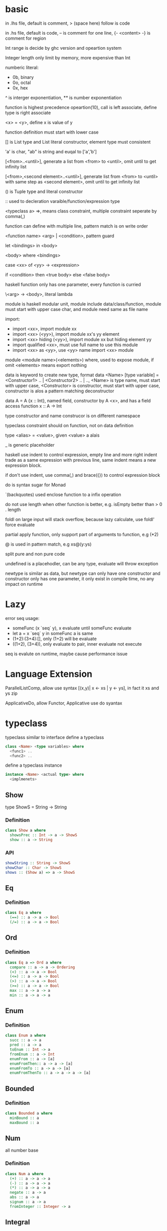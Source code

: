 * basic
  in .lhs file, default is comment, > (space here) follow is code

  in .hs file, default is code, -- is comment for one line, {- <content> -} is comment for region

  Int range is decide by ghc version and opeartion system

  Integer length only limit by memory, more expensive than Int

  numberic literal:
  - 0b, binary
  - 0o, octal
  - 0x, hex

  ^ is interger exponentiation, ** is number exponentiation

  function is highest precedence opeartion(10), call is left associate, define type is right associate

  <x> = <y>, define x is value of y

  function definition must start with lower case

  [] is List type and List literal constructor, element type must consistent

  'a' is char, "ab" is string and euqal to ['a','b']

  [<from>..<until>], generate a list from <from> to <until>, omit until to get infinity list

  [<from>,<second element>..<until>], generate list from <from> to <until> with same step as <second element>, omit until to get infinity list

  () is Tuple type and literal constructor

  :: used to decleration varaible/function/expression type

  <typeclass a> =>, means class constraint, multiple constraint seperate by comma(,)

  function can define with multiple line, pattern match is on write order

  <function name> <arg> | <condition>, pattern guard

  let <bindings> in <body>

  <body> where <bindings>

  case <xx> of <yy> -> <expression>

  if <condition> then <true body> else <false body>

  haskell function only has one parameter, every function is curried

  \<arg> -> <body>, literal lambda

  module is haskell modular unit, module include data/class/function, module must start with upper case char, and module need same as file name

  import:
  - import <xx>, import module xx
  - import <xx> (<yy>), import module xx's yy element
  - import <xx> hiding (<yy>), import module xx but hiding element yy
  - import qualified <xx>, must use full name to use this module
  - import <xx> as <yy>, use <yy> name import <xx> module

  module <module name>(<elements>) where, used to expose module, if omit <elements> means export nothing

  data is keyword to create new type, format data <Name> [type variable] = <Constructor1> .. | <Constructor2> .. | .., <Name> is type name, must start with upper case, <Constructor> is constructor, must start with upper case, constructor is alos a pattern matching deconstructor

  data A = A {x :: Int}, named field, constructor by A <x>, and has a field access function x :: A -> Int

  type constructor and name construcor is on different namespace

  typeclass constraint should on function, not on data definition

  type <alias> = <value>, given <value> a alais 

  _ is generic placeholder

  haskell use indent to control expression, empty line and more right indent trade as a same expression with previous line, same indent means a new expression block.

  if don't use indent, use comma(,) and brace({}) to control expression block

  do is syntax sugar for Monad 

  `(backquotes) used enclose function to a infix operation

  do not use length when other function is better, e.g. isEmpty better than > 0 . length

  foldl on large input will stack overflow, because lazy calculate, use foldl' force evaluate

  partial apply function, only support part of arguments to function, e.g (*2)

  @ is used in pattern match, e.g xs@(y:ys)

  split pure and non pure code

  undefined is a placehodler, can be any type, evaluate will throw exception

  newtype is similar as data, but newtype can only have one constructor and constructor only has one parameter, it only exist in compile time, no any impact on runtime
* Lazy
  error seq usage:
  - someFunc (x `seq` y), x evaluate until someFunc evaluate
  - let a = x `seq` y in someFunc a is same
  - (1+2):(3+4):[], only (1+2) will be evaluate
  - ((1+2), (3+4)), only evaluate to pair, inner evaluate not execute
  seq is evalute on runtime, maybe cause performance issue
   
* Language Extension

  ParallelListComp, allow use syntax [(x,y)| x <- xs | y <- ys], in fact it xs and ys zip

  ApplicativeDo, allow Functor, Applicative use do syantax

* typeclass
  typeclass similar to interface
  define a typeclass
  #+BEGIN_SRC haskell
  class <Name> <type variables> where
    <func1> ..
    <func2> ..
  #+END_SRC
  define a typeclass instance
  #+BEGIN_SRC haskell
  instance <Name> <actual type> where
    <implmenets>
  #+END_SRC
** Show
   type ShowS = String -> String
*** Definition
    #+BEGIN_SRC haskell
    class Show a where
      showsPrec :: Int -> a -> ShowS
      show :: a -> String
    #+END_SRC
*** API
    #+BEGIN_SRC haskell
    showString :: String -> ShowS
    showChar :: Char -> ShowS
    shows :: (Show a) => a -> ShowS
    #+END_SRC
** Eq
*** Definition
    #+BEGIN_SRC haskell
    class Eq a where
      (==) :: a -> a -> Bool
      (/=) :: a -> a -> Bool
    #+END_SRC
** Ord
*** Definition
    #+BEGIN_SRC haskell
    class Eq a => Ord a where
      compare :: a -> a -> Ordering
      (<) :: a -> a -> Bool
      (<=) :: a -> a -> Bool
      (>) :: a -> a -> Bool
      (>=) :: a -> a -> Bool
      max :: a -> a -> a
      min :: a -> a -> a
    #+END_SRC

** Enum  
*** Definition
    #+BEGIN_SRC haskell
    class Enum a where
      succ :: a -> a
      pred :: a -> a
      toEnum :: Int -> a
      fromEnum :: a -> Int
      enumFrom :: a -> [a]
      enumFromThen:: a -> a -> [a]
      enumFromTo :: a -> a -> [a]
      enumFromThenTo :: a -> a -> a -> [a]
    #+END_SRC
** Bounded
*** Definition
    #+BEGIN_SRC haskell
    class Bounded a where
      minBound :: a
      maxBound :: a
    #+END_SRC
** Num
   all number base
*** Definition
    #+BEGIN_SRC haskell
    class Num a where
      (+) :: a -> a -> a
      (-) :: a -> a -> a
      (*) :: a -> a -> a
      negate :: a -> a
      abs :: a -> a
      signum :: a -> a
      fromInteger :: Integer -> a
    #+END_SRC
** Integral
   Integral number base
*** Definition
    #+BEGIN_SRC haskell
    class (Real a, Enum a) => Integral a where
      quot :: a -> a -> a
      rem :: a -> a -> a
      div :: a -> a -> a
      mod :: a -> a -> a
      quotRem :: a -> a -> (a, a)
      divMod :: a -> a -> (a, a)
      toInteger :: a -> Integer
    #+END_SRC
** Floating
*** Definition
    #+BEGIN_SRC haskell
    class Fractional a => Floating a where
      pi :: a
      exp :: a -> a
      log :: a -> a
      sqrt :: a -> a
      (**) :: a -> a -> a
      logBase :: a -> a -> a
      sin :: a -> a
      cos :: a -> a
      tan :: a -> a
      asin :: a -> a
      acos :: a -> a
      atan :: a -> a
      sinh :: a -> a
      cosh :: a -> a
      tanh :: a -> a
      asinh :: a -> a
      acosh :: a -> a
      atanh :: a -> a
      GHC.Float.log1p :: a -> a
      GHC.Float.expm1 :: a -> a
      GHC.Float.log1pexp :: a -> a
      GHC.Float.log1mexp :: a -> a
    #+END_SRC
** Functor
*** Definition
    #+BEGIN_SRC haskell
   class Functor f where
     fmap :: (a -> b) -> f a -> f b
    #+END_SRC
*** API
    #+BEGIN_SRC haskell
   void :: (Functor f) -> f a -> f ()
    #+END_SRC
** Applicative
*** Definition
    #+BEGIN_SRC haskell
   class Pointed f where
     point :: a -> f a

   class (Pointed f, Functor f) => Applicative f where
     pure :: a -> f a
     (<*>) :: f (a -> b) -> f a -> f b
     pure = point
    #+END_SRC
*** Implmenet Functor
    #+BEGIN_SRC haskell
   fmap :: (Applicative f) => (a -> b) -> f a -> f b
   fmap f fa = (pure f) <*> fa
    #+END_SRC
*** API
    #+BEGIN_SRC haskell
    forever :: Applicative m => m a -> m b
    when :: Applicative m => Bool -> m () -> m () -- when condition is true, execute second arg else return ()
    unless :: Applicative m => Bool -> m () -> m ()
    #+END_SRC 
** Monad
*** Definition
    #+BEGIN_SRC haskell
   class Applicative m => Monad m where
     return :: a -> m a
     join :: m (m a) -> m a
     (>>=) :: m a -> (a -> m b) -> m b
     (>>) :: m a -> m b -> m b
     return = pure
     join mma = mma >>= id
     (>>=) ma m = join $ fmap m ma
     (>>) ma mb = ma >>= \_ -> mb
    #+END_SRC
*** Laws
    join . return = id = join . fmap return

    join . join = join . fmap join
*** API
    #+BEGIN_SRC haskell
   filterM :: Monad m => (a -> m Bool) -> [a] -> m [a]
   mfilter :: (MonadPlus m) => (a -> Bool) -> m a -> m a
   foldM :: (Foldable t, Monad m) => (b -> a -> m b) -> b -> m a -> m b
   foldM_ :: (Foldable t, Monad m) => (b -> a -> m b) -> b -> m a -> m ()
   replicateM :: Monad m => Int -> m a -> m [a]
   replicateM_ :: Monad m => Int -> m a -> m ()
   (<=<) :: Monad m => (b -> m c) -> (a -> m b) -> a -> m c
   (>>=) :: Monad m => m a -> (a -> m b) -> m b
   (>=>) :: Monad m => (a -> m b) -> (b -> m c) -> (a -> m c)
   (=<<) :: Monad m => (a -> m b) -> m a -> m b
    #+END_SRC

** MonadPlus
   #+BEGIN_SRC haskell
   class Monad m => MonadPlus m where
     mzero :: m a
     mplus :: m a -> m a -> m a
   #+END_SRC
   it similar with Alternative, can used to implmenet Monoid

   match laws:
   - mzero `mplus` m = m
   - m `mplus` mzero = m
   - m `mplus` (n `mplus` o) = (m `mplus` n) `mplus` o
   - mzero >>= f = mzero
   - v >>= (\x -> mzero) = mzero
   - v >> mzero = mzero
   - mplus a b >>= k = mplus (a >>= k) (b >>= k)
* Functor Applicative Monad some function is similar, should use more general ** fmap liftA liftM #+BEGIN_SRC haskell fmap :: Functor f => (a -> b) -> f a -> f b liftA :: Applicative f => (a -> b) -> f a -> f b liftM :: Monad m => (a -> r) -> m a -> m r #+END_SRC ** forM mapM traverse #+BEGIN_SRC haskell forM :: (Monad m, Traversable t) => t a -> (a -> m b) -> m (t b) mapM :: (Monad m, Traversable t) => (a -> m b) -> t a -> m (t b) mapM_ :: (Foldable t, Monad m) => (a -> m b) -> t a -> m () traverse :: (Applicative f, Traversable t) => (a -> f b) -> f b -> f (t b) #+END_SRC ** sequence sequenceA #+BEGIN_SRC haskell sequence :: (Monad m, Traversable t) => t (m a) -> m (t a) sequenceA :: (Applicative f, Traversable t) => t (f a) -> f (t a) #+END_SRC ** ap (<*>) #+BEGIN_SRC haskell ap :: Monad m => m (a -> b) -> m a -> m b (<*>) :: Applicative f => f (a -> b) -> f a -> f b #+END_SRC ** liftM2 liftM3 liftA2 liftA3 #+BEGIN_SRC haskell liftM2 :: Monad m => (a1 -> a2 -> r) -> m a1 -> m a2 -> m r liftA2 :: Applicative f => (a -> b -> c) -> f a -> f b -> f c liftM3 :: Monad m => (a1 -> a2 -> a3 -> r) -> m a1 -> m a2 -> m a3 -> mr liftA3 :: Applicative f => (a -> b -> c -> d) -> f a -> f b -> f c -> f d #+END_SRC
* IO
  IORef, used to save/get/modify memory value in IO monad
* API
** Prelude
   flip :: (a -> b -> c) -> b -> a -> c
   ($) :: (a -> b) -> a -> b, right associate, lowest precedence
   (.) :: (b -> c) -> (a -> b) -> a -> c, compose function, right associate
   lines :: String -> [String], split content by new line
   unline :: [String] -> String
   words :: String -> [String], split content by white space
   unwords :: [String] -> String
   seq :: a -> b -> b, force evaluate first argument then return second argument
   
** Data.List
   (++) :: [a] -> [a] -> [a], concat list
   head :: [a] -> a, get first element of list
   tail :: [a] -> [a], get element except first
   last:: [a] -> a, get last element of list
   init:: [a] -> [a], get element except last
   !! :: [a] -> Int -> a, get element by index(based 0)
   reverse :: [a] -> [a], reverse list
   take :: Int -> [a] -> [a], take n element from list
   drop :: Int -> [a] -> [a], drop n element then get list
   cycle :: [a] -> [a], generate infinity repeat list(from list, repeat pattern is list)
   repeat :: a -> [a], generate infinity repeat list(from element, repeat pattern is element)
   replicate :: Int -> a -> [a], repeat elemnt n times
   zip :: [a] -> [b] -> [(a,b)], length base on short one
   zipWith :: (a -> b -> c) -> [a] -> [b] -> [c]
   zip3 :: [a] -> [b] -> [c] -> [(a,b,c)]
   num :: Eq a => [a] -> [a], remove duplicate element
   splitAt :: Int -> [a] -> ([a], [a])
   span :: (a -> Bool) -> [a] -> ([a], [a]), takeWhile p + dropWhile p
   break :: (a -> Bool) -> [a] -> ([a], [a]), takeWhile (not p) + dropWhile (not p)
   partition :: (a -> Bool) -> [a] -> ([a], [a]), filter p + filter (not p)
   isPrefixOf :: Eq a => [a] -> [a] -> Bool
   isInfixOf :: Eq a => [a] -> [a] -> Bool
   isSuffixOf :: Eq a => [a] -> [a] -> Bool
   findIndex :: (a -> Bool) -> [a] -> Maybe Int
   findIndices :: (a -> Bool) -> [a] -> [Int]
   group :: Eq a => [a] -> [ [ a ] ]
   inits :: [a] -> [ [ a ] ]
   tails :: [a] -> [ [ a ] ]
   elemIndex :: Eq a => a -> [a] -> Maybe Int
   elemIndices :: Eq a => a -> [a] -> [Int]
   nub :: Eq a => [a] -> [a], remove duplicate
   union :: Eq a => [a] -> [a] -> [a], union with remove duplicate(only remove element from second list duplicate) e.g union [1,2] [1,1,3] = [1,2,3] union [1,1,2] [1,1,3] = [1,1,2,3]
   intersect :: Eq a => [a] -> [a] -> [a], keep same element(if element duplicate, not remove) e.g intersect [1,1,2] [1,1,3] = [1,1]
   insert :: Ord a => a -> [a] -> [a], insert element to first less or equal than it location
   delete :: Eq a => a -> [a] -> [a], delete first appear element
   (\\) :: Eq a -> [a] -> [a] -> [a], delete every element in second list from first list(duplicate in first list only remove n times occur in second list), e.g. [1,1,2,3] \\ [1,2] = [1,3]
   iterate :: (a -> a) -> a -> [a], generate infinity list by use f to generate value, init value is pass by arg, then value from previous result
   intersperse :: a -> [a] -> [a]
   interclate :: [a] -> [ [ a ] ] -> [a]
   transpose :: [ [a] ] -> [ [a] ], matrix transpose

** Data.Foldable
   length :: Foldable a => t a -> Int, get length of t a
   minimum :: (Foldable t, Ord a) => t a -> a, get mimimum element
   maximum:: (Foldable t, Ord a) => t a -> a, get mimimum element
   elem :: (Foldable t, Eq a) => a -> t a -> Bool, test is element exist
   notElem :: (Foldable t, Eq a) => a -> t a -> Bool
   sum :: (Folable t, Num a) => t a -> a
   product :: (Foldable t, Num a) => t a -> a
   concat :: Foldable t => t [a] -> [a]
   find :: (Foldable t) => (a -> Bool) -> t a -> Maybe a
   foldl :: Foldable t => (b -> a -> b) -> b -> t a -> b, foldl' is strict version
   foldl1 :: Foldable t => (a -> a -> a) -> t a -> a
   foldr :: Foldable t => (a -> b -> b) -> b -> t a -> b, foldr' is strict version
   foldr1 :: Foldable t => (a -> a -> a) -> t a -> a
   scanl:: Foldable t => (b -> a -> b) -> b -> t a -> [b]
   scanl1:: Foldable t => (a -> a -> a) -> t a -> [a]
   scanr:: Foldable t => (a -> b -> b) -> b -> t a -> [b]
   scanr1:: Foldable t => (a -> a -> a) -> t a -> [a]
   concatMap :: Foldable t => (a -> [b]) -> t a -> [b]
   and :: Foldable t => t Bool -> Bool
   or :: Foldable t => t Bool -> Bool
   any :: Folable t => (a -> Bool) -> t a -> Bool
   all :: Folable t => (a -> Bool) -> t a -> Bool
   
** Data.Maybe
   data Maybe a = Nothing | Just a
** Data.Either
   data Either a b = Left a | Right b 
** Data.Map
   fromList :: Ord k => [(k,a)] -> Map k a
   toList :: Map k a -> [(k,a)]
** Data.Function
   on :: (b -> b -> c) -> (a -> b) -> a -> a -> c
** Data.Char
   generalCategory :: Char -> GHC.Unicode.GeneralCategory
   ord :: Char -> Int
   chr :: Int -> Char
   digitToInt :: Char -> Int, parse decimal char to int
   intToDigit :: Int -> Char
   toUpper :: Char -> Char
   toLower :: Char -> Char
   toTitle :: Char -> Char
** Data.Time

*** Data.Time.Calendar

    ModifiedJulianDay :: Integer -> Day, Julian Day set 1858/11/17 is first day

    toGregorian :: Day -> (Integer, Int, Int)

    isLeapYear :: Integer -> Bool

*** Data.Time.Clock Data.Time.Format

    getCurrentTime :: IO UTCTime

    formatTime :: FormatTime t => TimeLocale -> String -> t -> String

** Data.Tuple
   fst :: (a, b) -> a
   snd :: (a, b) -> b
** Data.Ratio
   (%) :: Integral a => a -> a -> Ratio a, constructor a ratio number

** Text.Printf

   printf :: PrintfType r => String -> r
** System.Environment

   getEnv :: String -> IO String, get environment value

   getArgs :: IO [String], get program called arguments

   getProgName :: IO String, get program self name

** System.IO / System.IO.Poxis / System.IO.Windows

   data IOMode = ReadMode | WriteMode | AppendMode | ReadWriteMode

   - ReadMode, only read, throw exception if not exist
   - WriteMode, only write, clear content if file exist, create new if not exist
   - AppendMode, only write, append to end if file exist , create new if not exist
   - ReadWriteMode, read/write

   hFileSize :: Handle -> IO Integer, get file size

   hClose :: Handle -> IO ()

   readFile :: FilePath -> IO String, ReadMode

   writeFile :: FilePath -> String -> IO (), WriteMode

   appendFile :: FilePath -> String -> IO (), AppendMode

   openFile :: FilePath -> IOMode -> IO Handle, ReadWriteMode

   hSeek :: Handle -> SeekMode -> Integer -> IO (), move handle location

   hTell :: Handle -> IO Integer, get handle current location

   hIsEOF :: Handle -> IO Bool

   hGetChar :: Handle -> IO Char, get a character, move cursor to next location

   hGetLine :: Handle -> IO String, get a line, move cursor to next line

   getLine :: IO String, get line from stdin

   getContent :: IO String, get input content from stdin until EOF

   hLookAhead :: Handle -> IO Char, get next character, keep cursor don't move

   hGetContents :: Handle -> IO String, get rest of data and close handle, do not close handle before read all content(laziness)

   data BufferMode = NoBuffer | LineBUffering | BlockBuffering (Maybe Int)

   hSetBuffering :: Handle -> BufferMode -> IO (), change handle buffer mode

   hClose :: Handle -> IO ()

   hFlush :: Handle -> IO (), flush buffering data, auto called when hClose

   hPutChar :: Handle -> Char -> IO ()

   hPutStr :: Handle -> String -> IO ()

   hPutStrLn :: Handle -> String -> IO ()

   hPrint :: Show a => Handle -> a -> IO ()

   print :: Show a => a -> IO (), print = putStrLn . show

   BufferMode:
   - NoBuffering, cache single char
   - LineBuffering, cache line
   - BlockBuffering, cache a block, block size is define by Maybe arg
   
   hGetBuffering :: Handle -> IO BufferMode
   
   hSetBuffering :: Handle -> BufferMode -> IO ()

** System.Directory
   #+BEGIN_SRC haskell
   createDirectory :: FilePath -> IO ()
   removeDirectory :: FilePath -> IO () -- remove empty directory
   removeDirectoryRecursive :: FilePath -> IO ()
   renameDirectory :: FilePath -> FilePath -> IO ()
   setCurrentDirectory :: FilePath -> IO ()
   getDirectoryContents :: FilePath -> IO [FilePath]
   getTemporaryDirectory :: IO FilePath
   removeFile :: FilePath -> IO ()
   renameFile :: FilePath -> FilePath -> IO ()
   copyFile :: FilePath -> FilePath -> IO ()
   findFile :: [FilePath] -> String -> IO (Maybe FilePath)
   #+END_SRC

** System.Process

   callCommand :: String -> IO ()

   readProcess :: FilePath -> [String] -> String -> IO String

   shell :: String -> CreateProcess

   proc :: FilePath -> [String] -> CreateProcess

   createProcess :: CreateProcess -> IO (Maybe Handle, Maybe Handle, Maybe Handle, ProcessHandle)

   waitForProcess :: ProcessHandle -> IO ExitCode, wait a process terminate and exit

   getProcessExitCode :: ProcessHandle -> IO (Maybe ExitCode)

   terminateProcess :: ProcessHandle -> IO ()

** System.IO
   putStrLn :: String -> IO ()
** System.IO.Unsafe

   unsafePerfomrIO :: IO a -> a

   unsafeDupablePerformIO :: IO a -> a

   unsafeInterleaveIO :: IO a -> IO a, try delay IO execution as much as possible

   unsafeFixIO :: (a -> IO a) -> IO a

** System.Time

   data ClockTime = TOD Integer Integer, first argument is 1970/1/1 00:00:00, second is left picosecond

   getClockTime :: IO ClockTime

** System.Random

   better to use mwc-random package, it run faster

   mkStdGen :: Int -> StdGen

   newStdGen :: IO StdGen

   random :: (RandomGen g, Random a) => g -> (a, g)

   randomR :: RandomGen g => (a,a) -> g -> (a, g)

   randomRs :: RandomGen g => (a,a) -> g -> [a]

   getStdRandom :: (StdGen -> (a, StdGen)) -> IO a

* Monad instance

** Writer
   #+BEGIN_SRC haskell
   newtype Writer w a = Writer { runWriter :: (a, w) }

   instance (Monoid w) => Monad (Writer w) where
     return x = Writer (x, mempty)
     (Writer (x, v)) >>= f =
       let (Writer (y, v')) = f x
       in Writer (y, v `mappend` v')

   class (Monoid w, Monad m) => MonadWriter w m | m -> w where
     tell :: w -> m ()
     listen :: m a -> m (a, w)
     pass :: m (a, w -> w) -> m a

  listens :: (MonadWriter w m) => (w -> w) -> m a -> m (a, w)
  listens f m = do
    (a,w) <- listen m
    return (a, f w)

  censor :: (MonadWriter w m) => (w -> w) -> m a -> m a
  censor f m = pass $ do
    a <- m
    return (a, f)
   #+END_SRC

** Reader
   #+BEGIN_SRC haskell
   newtype Reader r a = Reader { runReader :: r -> a }

   instance Monad (Reader r) where
     return a = Reader $ \_ -> a
     m >>= k Reader $ \r -> runReader (k (runReader m r)) r

   class (Monad m) => MonadReader r m | m -> r where
     ask :: m r
     local :: (r -> r) -> m a -> m a

   instance MonadReader r (Reader r) where
     ask = Reader id
     local f m = Reader $ runReader m . f

   withReader :: (r' -> r) -> Reader r a -> Reader r' a
   withReader f m = Reader $ runReader m . f

   mapReader :: (a -> b) -> Reader r a -> Reader r b
   mapReader f m = Reader $ f . runReader m
   #+END_SRC

** State
   #+BEGIN_SRC haskell
     newtype State s a = State { runState :: s -> (a,s) }

     instance Monad (State s) where
       return x = State $ \s -> (x, s)
       State h >>= f = State $ \s ->
         let (a, newState) = h s
             (State g) = f a
         in g newState

     class (Monad m) => MonadState s m | m -> s where
       get :: m s
       put :: s -> m ()

     instance MonadState s (State s) where
       get = State $ \s -> (s, s)
       put s = State $ \_ -> ((), s)
   #+END_SRC
** Stream

   Control.Monad.Stream, can used for get value from multiple stream

** Free

   Free monad is wrap a functor become a monad, monad core is join :: m m a -> m a different than functor

   need define a seperate monadic explain to let a free monad go 'execute'

   #+BEGIN_SRC haskell
   data Free f a = Pure a | Free (f (Free f a))

   instance Functor f => Monad (Free f) where
     return = Pure
     Pure x >>= f = f x
     Free c >>= f = Free (fmap (>>= f) c)
   #+END_SRC

** Continuation

   #+BEGIN_SRC haskell
    newtype Cont r a = Cont { runCont :: (a -> r) -> r }

    instance Applicative (Cont r) where
      pure a = Cont \k -> k a
      -- cab :: Cont r (a->b) = ((a->b)->r)->r
      -- ca :: Cont r a = (a->r)->r
      -- cab <*> ca :: Cont r b = (b->r)->r
      cab <*> ca = Cont $ \br -> runCont cab (\ab -> runCont ca (\a -> br (ab a)))

    instance Monad (Cont r) where
      return = pure
      -- ca :: Cont r a = (a->r)->r
      -- acb :: a -> Cont r b = a -> (b->r)->r
      -- ca >>= acb :: Cont r b = (b->r)->r
      ca >>= acb = Cont $ \br -> runCont ca (\a -> runCont (acb a) (\b -> br b))
   #+END_SRC
* Monad Transfer

  IdentityT m ≃ mT Identity ≃ m

  m1Tm2T..mn, m1T will affect innerst, mn will in outst

** MonadT class

*** IdentityT

    no any affect, isomorphism with inner monad

    #+BEGIN_SRC haskell

   newtype Identity a = Identity { runIdentity :: a }

   newtype IdentityT m a = IdentityT { runIdentityT :: m a}

   

   instance (Monad m) => Monad (IdentityT m) where

     return = IdentityT . return

     m >>= k = IdentityT $ do

      a <- runIdentityT m

      runIdentityT (k a)

    #+END_SRC

*** MaybeT

    #+BEGIN_SRC haskell

   data Maybe a = Just a | Nothing

   data MaybeT m a = MaybeT { runMaybeT :: m (Maybe a) }

   

   instance Monad m => Monad (MaybeT m) where

     return = return . Just

     MaybeT a >>= f = 

       MaybeT $ do

         result <- a

         case result of 

           Nothing -> return Nothing

           Just x -> runMaybeT (f x)

    #+END_SRC

*** StateT

    #+BEGIN_SRC haskell

     newtype State s a = State { runState :: s -> (a,s) }

     newtype StateT s m a = StateT { runStateT :: s -> m (a,s) }



     instance (Monad m) => (StateT s m) where

       return a = StateT $ \s -> return (a, s)

       m >>= k = StateT $ \s -> do

         (a, s') <- (runStateT m) s

         runStateT (k a) s'

    #+END_SRC

*** WriterT

    #+BEGIN_SRC haskell

     newtype WriterT w m a = WriterT { runWriterT :: m (a, w) }

     instance (Monoid w, Monad m) => Monad (WriterT w m) where

       return a = WriterT $ return (a, mempty)

       m >>= k = WriterT $ do

         (a,w) <- runWriterT m

         (b, w') <- runWriterT (k a)

         return (b, w `mappend` w')

    #+END_SRC

** MonadTrans

   #+BEGIN_SRC haskell

   class MonadTrans t where

     lift :: Monad m => m a -> t m a



   class (Monad m) => MonadIO m where

     liftIO :: IO a -> m a

     

   class (Monad b, Monad m) => MonadBase b m | m -> b where

     liftBase :: b a -> m a

   #+END_SRC

   liftIO is because IO no correspond Monad Transfer, any monad can use liftIO once to get top define

   lift only determine once level, so if a high monad stack, need lift multiple times, liftBase provider a recursive definition, lift once get top definition

*** Laws

    lift . return = return

    lift (m >>= f) = lift m >>= lift f

* GHCi
  - :?, show help
  - :t, get type info, for infix opeartion, need enclose by ()
  - :i, get info, include type, for function include priority and associate
  - :set args <first> <second> <third> ..., can set arg to main function
  - :main [<first>,<second>,<third>...], call main with argument
  - :set +t, add type info on every result, :unset +t toogle off this setting
  - :m +<module>, import module
  - :m -<module>, remove moudle
  - :m, remove all import module
* Cabal
  cabal file name need same as package name
  #+BEGIN_SRC cabal
name:           ninety-nine-problem-haskell
version:        0.1.0.0
description:    Please see the README on GitHub at <https://github.com/724399396/ninety-nine-problem-haskell#readme>
homepage:       https://github.com/724399396/ninety-nine-problem-haskell#readme
bug-reports:    https://github.com/724399396/ninety-nine-problem-haskell/issues
author:         weili
maintainer:     liwei72439936@gmail.com
copyright:      2018 weili
license:        BSD3
license-file:   LICENSE
build-type:     Simple
cabal-version:  >= 1.10
extra-source-files:
    ChangeLog.md
    README.md

source-repository head
  type: git
  location: https://github.com/724399396/ninety-nine-problem-haskell

library
  exposed-modules:
      Lib
  other-modules:
      Paths_ninety_nine_problem_haskell
  hs-source-dirs:
      src
  build-depends:
      QuickCheck
    , base >=4.7 && <5
    , hspec
  default-language: Haskell2010

test-suite ninety-nine-problem-haskell-test
  type: exitcode-stdio-1.0
  main-is: Spec.hs
  other-modules:
      Paths_ninety_nine_problem_haskell
  hs-source-dirs:
      test
  ghc-options: -threaded -rtsopts -with-rtsopts=-N
  build-depends:
      QuickCheck
    , base >=4.7 && <5
    , hspec
    , ninety-nine-problem-haskell
  default-language: Haskell2010

  #+END_SRC

